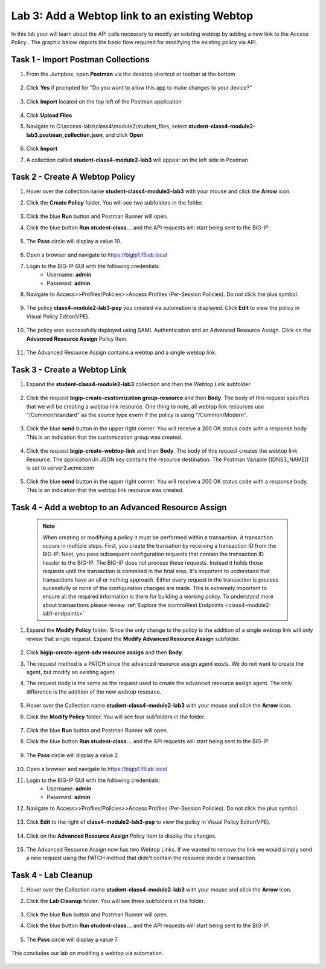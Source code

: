 Lab 3: Add a Webtop link to an existing Webtop
==============================================


In this lab your will learn about the API calls necessary to modify an existing webtop by adding a new link to the Access Policy .  The graphic below depicts the basic flow required for modifying the existing policy via API.

    |image100|


Task 1 - Import Postman Collections
-----------------------------------------------------------------------

#. From the Jumpbox, open **Postman** via the desktop shortcut or toolbar at the bottom

    |image001|

#. Click **Yes** if prompted for "Do you want to allow this app to make changes to your device?"

    |image002|

#. Click **Import** located on the top left of the Postman application

    |image003|

#.  Click **Upload Files** 

    |image004|

#. Navigate to C:\\access-labs\\class4\\module2\\student_files, select **student-class4-module2-lab3.postman_collection.json**, and click **Open**

    |image005|

#.  Click **Import**

    |image006|

#. A collection called **student-class4-module2-lab3** will appear on the left side in Postman


Task 2 - Create A Webtop Policy
-----------------------------------------------------------------------

#.  Hover over the collection name **student-class4-module2-lab3** with your mouse and click the **Arrow** icon.

    |image007|

#. Click the **Create Policy** folder. You will see two subfolders in the folder.

    |image008|

#.  Click the blue **Run**  button and Postman Runner will open.

    |image009|

#. Click the blue button **Run student-class...** and the API requests will start being sent to the BIG-IP.

    |image010|

#. The **Pass** circle will display a value 10.   
    
    |image011|

#. Open a browser and navigate to https://bigip1.f5lab.local

#. Login to the BIG-IP GUI with the following credentials:
        - Username: **admin**
        - Password: **admin**

#. Navigate to Access>>Profiles/Policies>>Access Profiles (Per-Session Policies).  Do not click the plus symbol.

    |image012|

#. The policy **class4-module2-lab3-psp** you created via automation is displayed.  Click **Edit** to view the policy in Visual Policy Editor(VPE).

    |image013|

#. The policy was successfully deployed using SAML Authenticaiton and an Advanced Resource Assign. Click on the **Advanced Resource Assign** Policy Item.

    |image014|

#. The Advanced Resource Assign contains a webtop and a single webtop link.  

    |image015|


Task 3 - Create a Webtop Link 
-----------------------------------------------------------------------

#. Expand the **student-class4-module2-lab3** collection and then the Webtop Link subfolder. 

    |image016|

#. Click the request **bigip-create-customization group-resource** and then **Body**.  The body of this request specifies that we will be creating a webtop link resource.  One thing to note, all webtop link resources use "/Common/standard" as the source type evern if the policy is using "/Common/Modern".

    |image017|

#. Click the blue **send** button in the upper right corner.  You will receive a 200 OK status code with a response body.  This is an indication that the customization group was created.

    |image018|

#. Click the request **bigip-create-webtop-link** and then **Body**.  The body of this request creates the webtop link Resource.  The applicationUri JSON key contains the resource destination.  The Postman Variable ((DNS3_NAME)) is set to server2.acme.com   

    |image019|

#. Click the blue **send** button in the upper right corner.  You will receive a 200 OK status code with a response body.  This is an indication that the webtop link resource was created.

    |image020|

Task 4 - Add a webtop to an Advanced Resource Assign
-----------------------------------------------------------------------

    .. note::  When creating or modifying a policy it must be performed within a transaction.  A transaction occurs in multiple steps.  First, you create the transation by receiving a transaction ID from the BIG-IP.  Next, you pass subsequent configuration requests that contain the transaction ID header to the BIG-IP.  The BIG-IP does not process these requests.  Instead it holds those requests until the transaction is commited in the final step.  It's important to understand that transactions have an all or nothing approach.  Either every request in the transaction is process sucessfully or none of the configuration changes are made.  This is extremely important to ensure all the required information is there for building a working policy. To understand more about transactions please review :ref:`Explore the icontrolRest Endpoints <class4-module2-lab1-endpoints>` 

 

#. Expand the **Modify Policy** folder.  Since the only change to the policy is the addition of a single webtop link will only review that single request. Expand the **Modify Advanced Resource Assign** subfolder. 

    |image021|

#.  Click **bigip-create-agent-adv resource assign** and then **Body**.

#.  The request method is a PATCH since the advanced resource assign agent exists.  We do not want to create the agent, but modify an existing agent.

#. The request body is the same as the request used to create the advanced resource assign agent.  The only difference is the addition of the new webtop resource.

    |image022|

#.  Hover over the Collection name **student-class4-module2-lab3** with your mouse and click the **Arrow** icon.

    |image023|

#. Click the **Modify Policy** folder. You will see four subfolders in the folder.

    |image024|

#.  Click the blue **Run** button and Postman Runner will open.

    |image025|

#. Click the blue button **Run student-class...** and the API requests will start being sent to the BIG-IP.

    |image026|

#. The **Pass** circle will display a value 2.   
    
    |image027|

#. Open a browser and navigate to https://bigip1.f5lab.local

#. Login to the BIG-IP GUI with the following credentials:
        - Username: **admin**
        - Password: **admin**

#. Navigate to Access>>Profiles/Policies>>Access Profiles (Per-Session Policies).  Do not click the plus symbol.

    |image012|

#. Click **Edit**  to the right of **class4-module2-lab3-psp** to view the policy in Visual Policy Editor(VPE).

    |image013|

#. Click on the **Advanced Resource Assign** Policy Item to display the changes.

    |image014|

#.  The Advanced Resource Assign now has two Webtop Links.  If we wanted to remove the link we would simply send a new request using the PATCH method that didn't contain the resource inside a transaction.

    |image028|


Task 4 - Lab Cleanup
------------------------

#.  Hover over the Collection name **student-class4-module2-lab3** with your mouse and click the **Arrow** icon.

    |image023|

#. Click the **Lab Cleanup** folder. You will see three subfolders in the folder.

    |image029|

#.  Click the blue **Run** button and Postman Runner will open.

    |image030|

#. Click the blue button **Run student-class...** and the API requests will start being sent to the BIG-IP.

    |image031|

#. The **Pass** circle will display a value 7.   
    
    |image032|

This concludes our lab on modifing a webtop via automation.


   |image000|



.. |image000| image:: media/lab03/000.png
.. |image001| image:: media/lab03/001.png
.. |image002| image:: media/lab03/002.png
.. |image003| image:: media/lab03/003.png
.. |image004| image:: media/lab03/004.png
.. |image005| image:: media/lab03/005.png
.. |image006| image:: media/lab03/006.png
.. |image007| image:: media/lab03/007.png
.. |image008| image:: media/lab03/008.png
.. |image009| image:: media/lab03/009.png
.. |image010| image:: media/lab03/010.png
.. |image011| image:: media/lab03/011.png
.. |image012| image:: media/lab03/012.png
.. |image013| image:: media/lab03/013.png
.. |image014| image:: media/lab03/014.png
.. |image015| image:: media/lab03/015.png
.. |image016| image:: media/lab03/016.png
.. |image017| image:: media/lab03/017.png
.. |image018| image:: media/lab03/018.png
.. |image019| image:: media/lab03/019.png
.. |image020| image:: media/lab03/020.png
.. |image021| image:: media/lab03/021.png
.. |image022| image:: media/lab03/022.png
.. |image023| image:: media/lab03/023.png
.. |image024| image:: media/lab03/024.png
.. |image025| image:: media/lab03/025.png
.. |image026| image:: media/lab03/026.png
.. |image027| image:: media/lab03/027.png
.. |image028| image:: media/lab03/028.png
.. |image029| image:: media/lab03/029.png
.. |image030| image:: media/lab03/030.png
.. |image031| image:: media/lab03/031.png
.. |image032| image:: media/lab03/032.png
.. |image100| image:: media/lab03/100.png

